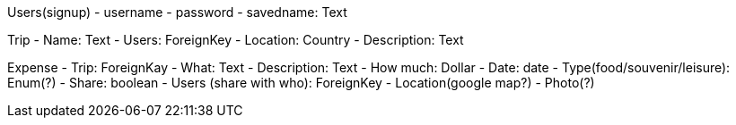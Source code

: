 Users(signup)
- username
- password
- savedname: Text

Trip
- Name: Text
- Users: ForeignKey
- Location: Country
- Description: Text

Expense
- Trip: ForeignKay
- What: Text
- Description: Text
- How much: Dollar
- Date: date
- Type(food/souvenir/leisure): Enum(?)
- Share: boolean
- Users (share with who): ForeignKey
- Location(google map?)
- Photo(?)
